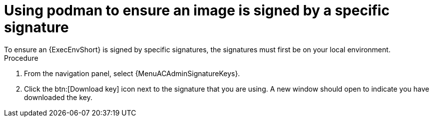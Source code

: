 :_mod-docs-content-type: PROCEDURE
[id="using-podman-ensure-image-signed"]
= Using podman to ensure an image is signed by a specific signature
To ensure an {ExecEnvShort} is signed by specific signatures, the signatures must first be on your local environment.

.Procedure

. From the navigation panel, select {MenuACAdminSignatureKeys}.
. Click the btn:[Download key] icon next to the signature that you are using. A new window should open to indicate you have downloaded the key.

